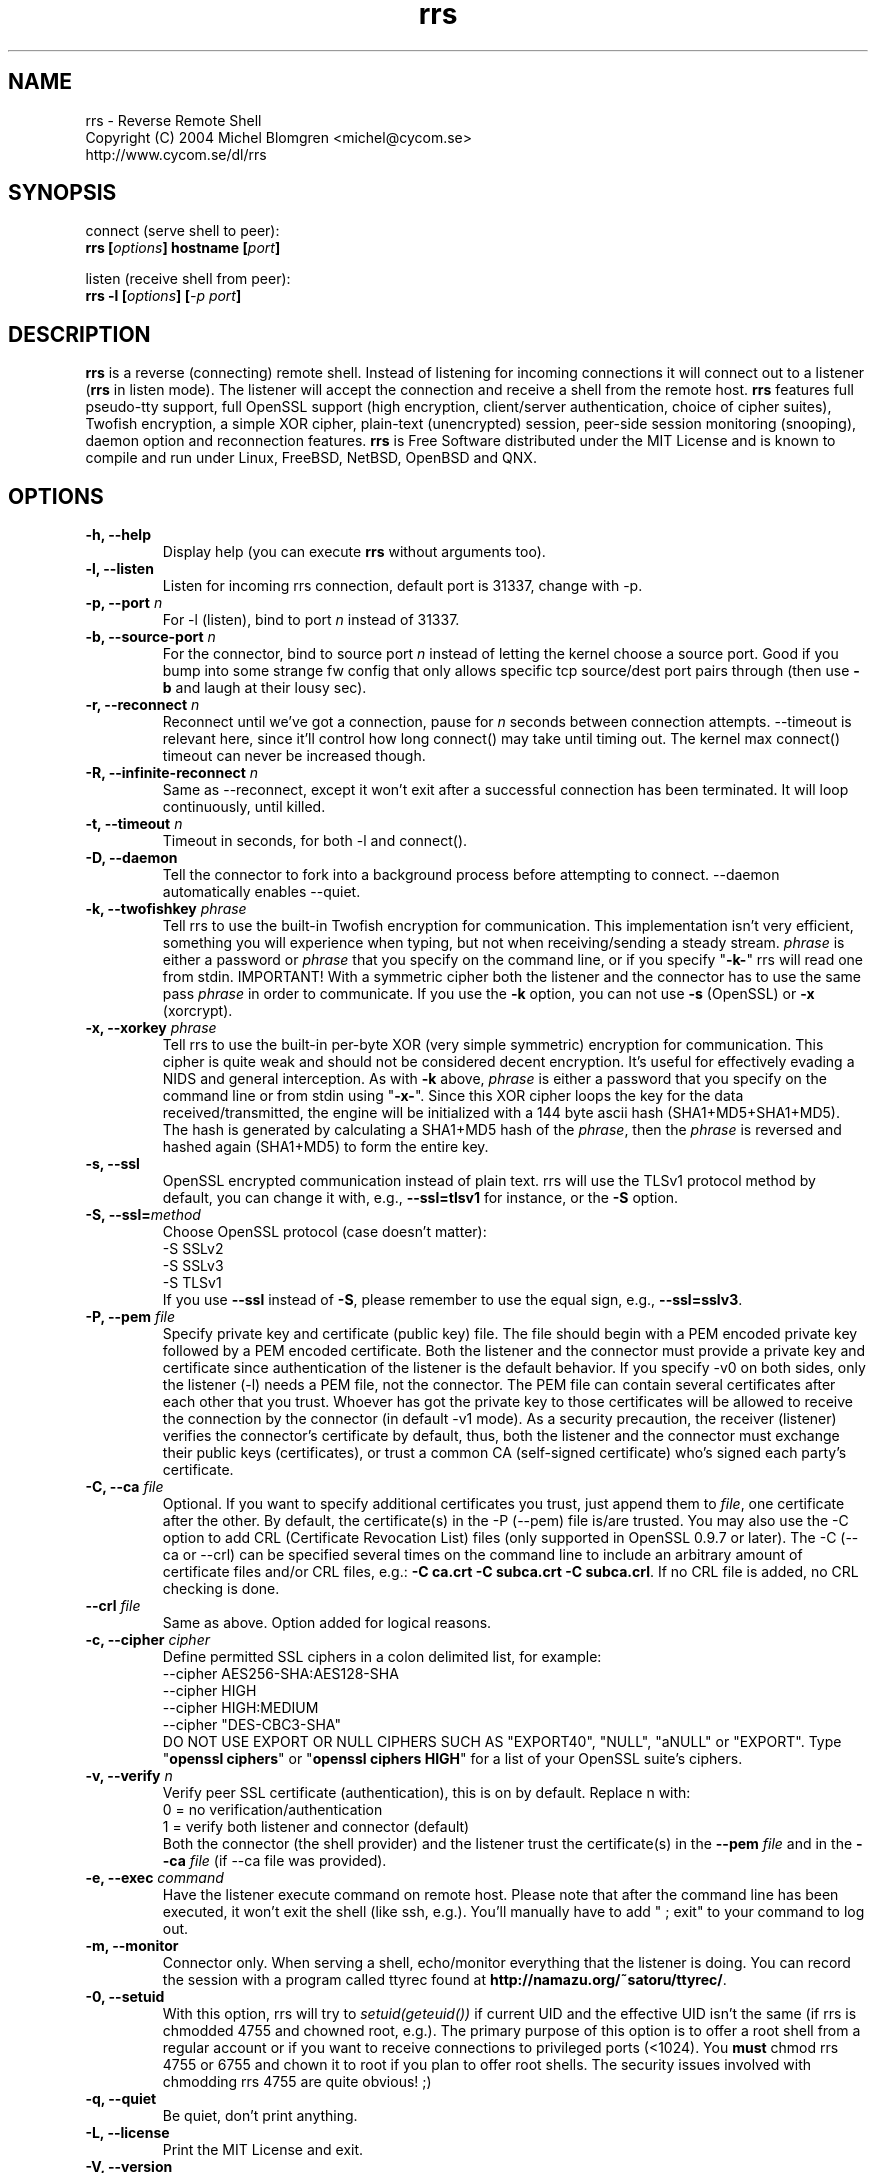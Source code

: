 .\" nroff source
.\" groff -man -Tascii rrs.1
.\"
.TH rrs 1 "May 2004" "rrs" "Reverse Remote Shell"
.SH NAME
.nf
rrs - Reverse Remote Shell
Copyright (C) 2004 Michel Blomgren <michel@cycom.se>
http://www.cycom.se/dl/rrs
.fi
.SH SYNOPSIS
connect (serve shell to peer):
.br
.BI "rrs [" "options" "] hostname [" "port" "]"
.sp
listen (receive shell from peer):
.br
.BI "rrs -l [" "options" "] [" "-p port" "]"
.SH DESCRIPTION
.B rrs
is a reverse (connecting) remote shell. Instead of listening for incoming
connections it will connect out to a listener (\fBrrs\fP in listen mode). The
listener will accept the connection and receive a shell from the remote host.
\fBrrs\fP features full pseudo-tty support, full OpenSSL support (high
encryption, client/server authentication, choice of cipher suites), Twofish
encryption, a simple XOR cipher, plain-text (unencrypted) session, peer-side
session monitoring (snooping), daemon option and reconnection features.
\fBrrs\fP is Free Software distributed under the MIT License and is known to
compile and run under Linux, FreeBSD, NetBSD, OpenBSD and QNX.
.SH OPTIONS
.TP
.BI "-h, --help"
Display help (you can execute \fBrrs\fP without arguments too).
.TP
.BI "-l, --listen"
Listen for incoming rrs connection, default port is 31337, change with -p.
.TP
.BI "-p, --port " n
For -l (listen), bind to port \fIn\fP instead of 31337.
.TP
.BI "-b, --source-port " n
For the connector, bind to source port \fIn\fP instead of letting the kernel
choose a source port. Good if you bump into some strange fw config that only
allows specific tcp source/dest port pairs through (then use \fB-b\fP and
laugh at their lousy sec).
.TP
.BI "-r, --reconnect " n
Reconnect until we've got a connection, pause for \fIn\fP seconds between
connection attempts. --timeout is relevant here, since it'll control how long
connect() may take until timing out. The kernel max connect() timeout can
never be increased though.
.TP
.BI "-R, --infinite-reconnect " n
Same as --reconnect, except it won't exit after a successful connection has
been terminated. It will loop continuously, until killed.
.TP
.BI "-t, --timeout " n
Timeout in seconds, for both -l and connect().
.TP
.BI "-D, --daemon"
Tell the connector to fork into a background process before attempting to
connect. --daemon automatically enables --quiet.
.TP
.BI "-k, --twofishkey " phrase
Tell rrs to use the built-in Twofish encryption for communication. This
implementation isn't very efficient, something you will experience when
typing, but not when receiving/sending a steady stream. \fIphrase\fP is either
a password or \fIphrase\fP that you specify on the command line, or if you
specify "\fB-k-\fP" rrs will read one from stdin. IMPORTANT! With a symmetric
cipher both the listener and the connector has to use the same pass
\fIphrase\fP in order to communicate. If you use the \fB-k\fP option, you can
not use \fB-s\fP (OpenSSL) or \fB-x\fP (xorcrypt).
.TP
.BI "-x, --xorkey " phrase
Tell rrs to use the built-in per-byte XOR (very simple symmetric) encryption
for communication. This cipher is quite weak and should not be considered
decent encryption. It's useful for effectively evading a NIDS and general
interception. As with \fB-k\fP above, \fIphrase\fP is either a password that
you specify on the command line or from stdin using "\fB-x-\fP". Since this
XOR cipher loops the key for the data received/transmitted, the engine will be
initialized with a 144 byte ascii hash (SHA1+MD5+SHA1+MD5). The hash is
generated by calculating a SHA1+MD5 hash of the \fIphrase\fP, then the
\fIphrase\fP is reversed and hashed again (SHA1+MD5) to form the entire key.
.TP
.BI "-s, --ssl"
OpenSSL encrypted communication instead of plain text. rrs will use the TLSv1
protocol method by default, you can change it with, e.g., \fB--ssl=tlsv1\fP
for instance, or the \fB-S\fP option.
.TP
.BI "-S, --ssl=" method
Choose OpenSSL protocol (case doesn't matter):
.nf
    -S SSLv2
    -S SSLv3
    -S TLSv1
.fi
If you use \fB--ssl\fP instead of \fB-S\fP, please remember to use the equal
sign, e.g., \fB--ssl=sslv3\fP.
.TP
.BI "-P, --pem " file
Specify private key and certificate (public key) file. The file should begin
with a PEM encoded private key followed by a PEM encoded certificate. Both the
listener and the connector must provide a private key and certificate since
authentication of the listener is the default behavior. If you specify -v0 on
both sides, only the listener (-l) needs a PEM file, not the connector. The
PEM file can contain several certificates after each other that you trust.
Whoever has got the private key to those certificates will be allowed to
receive the connection by the connector (in default -v1 mode). As a security
precaution, the receiver (listener) verifies the connector's certificate by
default, thus, both the listener and the connector must exchange their public
keys (certificates), or trust a common CA (self-signed certificate) who's
signed each party's certificate.
.TP
.BI "-C, --ca " file
Optional. If you want to specify additional certificates you trust, just
append them to \fIfile\fP, one certificate after the other. By default, the
certificate(s) in the -P (--pem) file is/are trusted. You may also use the -C
option to add CRL (Certificate Revocation List) files (only supported in
OpenSSL 0.9.7 or later). The -C (--ca or --crl) can be specified several times
on the command line to include an arbitrary amount of certificate files and/or
CRL files, e.g.: \fB-C ca.crt -C subca.crt -C subca.crl\fP. If no CRL file is
added, no CRL checking is done.
.TP
.BI "--crl " file
Same as above. Option added for logical reasons.
.TP
.BI "-c, --cipher " cipher
Define permitted SSL ciphers in a colon delimited list, for example:
.nf
    --cipher AES256-SHA:AES128-SHA
    --cipher HIGH
    --cipher HIGH:MEDIUM
    --cipher "DES-CBC3-SHA"
.fi
DO NOT USE EXPORT OR NULL CIPHERS SUCH AS "EXPORT40", "NULL", "aNULL" or
"EXPORT". Type "\fBopenssl ciphers\fP" or "\fBopenssl ciphers HIGH\fP" for a
list of your OpenSSL suite's ciphers.
.TP
.BI "-v, --verify " n
Verify peer SSL certificate (authentication), this is on by default. Replace n
with:
.nf
    0 = no verification/authentication
    1 = verify both listener and connector (default)
.fi
Both the connector (the shell provider) and the listener trust the
certificate(s) in the \fB--pem\fP \fIfile\fP and in the \fB--ca\fP \fIfile\fP
(if --ca file was provided).
.TP
.BI "-e, --exec " command
Have the listener execute command on remote host. Please note that after the
command line has been executed, it won't exit the shell (like ssh, e.g.).
You'll manually have to add " ; exit" to your command to log out.
.TP
.BI "-m, --monitor"
Connector only. When serving a shell, echo/monitor everything that the
listener is doing. You can record the session with a program called ttyrec
found at \fBhttp://namazu.org/~satoru/ttyrec/\fP.
.TP
.BI "-0, --setuid"
With this option, rrs will try to \fIsetuid(geteuid())\fP if current UID and
the effective UID isn't the same (if rrs is chmodded 4755 and chowned root,
e.g.). The primary purpose of this option is to offer a root shell from a
regular account or if you want to receive connections to privileged ports
(<1024). You \fBmust\fP chmod rrs 4755 or 6755 and chown it to root if you
plan to offer root shells. The security issues involved with chmodding rrs
4755 are quite obvious! ;)
.TP
.BI "-q, --quiet"
Be quiet, don't print anything.
.TP
.BI "-L, --license"
Print the MIT License and exit.
.TP
.BI "-V, --version"
Print program banner, copyright and RCS id then exit.
.SH EXAMPLES
Generate an OpenSSL private/public key file like this, e.g.:
.sp
.nf
$ openssl req -new -x509 -nodes -out rrs.crt -keyout rrs.pem -days 3650
$ cat rrs.crt >> rrs.pem
$ cat rrs.crt | mail -s "My certificate" other@side.tld
.fi
.sp
\fB-nodes\fP means not to encrypt the private key, you can remove it, either
way, make sure you keep the private key \fBprivate\fP! The example above is
PKC (public-key cryptography).
.sp
PKI example (first, create a CA):
.sp
.nf
$ openssl genrsa -aes256 -out ca.key 4096
$ openssl req -new -key ca.key -out ca.csr
$ openssl x509 -req -in ca.csr -signkey ca.key -out ca.crt
.fi
.sp
Then, create a cert and sign it with the CA's key:
.sp
.nf
$ openssl genrsa -out rrs.key 4096
$ openssl req -new -key rrs.key -out rrs.csr
$ openssl x509 -req -days 3650 -CA ca.crt -CAkey ca.key \\
  -CAcreateserial -in rrs.csr -out rrs.crt
$ cat rrs.key rrs.crt > rrs.pem
$ rrs -s -P rrs.pem -C ca.crt host 1234
.fi
.sp
The CA's certificate (ca.crt) is shared (just like Verisign's cert, e.g.). Ask
your other side to generate a key and certificate signing request (CSR) as
described above. The other side should only send his/her .csr file nothing
else. You sign the request with the CA's key (described above) to generate a
valid certificate (.crt) and sends it to the other side (along with the ca.crt
for instance).
.sp
fubar wants to give snafu a root shell, fubar executes the following:
.br
.nf
\fBfubar# rrs -s -r5 -t5 --pem fubar.pem --ca ca.crt snafu.dom.tld 1234\fP
.fi
.sp
snafu executes the following:
.br
.nf
\fBsnafu$ rrs -ls -p1234 --pem snafu.pem --ca ca.crt\fP
.fi
.SH LICENSE
.nf
rrs - Reverse Remote Shell
Copyright (C) 2004 Michel Blomgren <michel@cycom.se>
.fi
.sp
Permission is hereby granted, free of charge, to any person obtaining a copy
of this software and associated documentation files (the "Software"), to deal
in the Software without restriction, including without limitation the rights
to use, copy, modify, merge, publish, distribute, sublicense, and/or sell
copies of the Software, and to permit persons to whom the Software is
furnished to do so, subject to the following conditions:
.sp
The above copyright notice and this permission notice shall be included in all
copies or substantial portions of the Software.
.sp
THE SOFTWARE IS PROVIDED "AS IS", WITHOUT WARRANTY OF ANY KIND, EXPRESS OR
IMPLIED, INCLUDING BUT NOT LIMITED TO THE WARRANTIES OF MERCHANTABILITY,
FITNESS FOR A PARTICULAR PURPOSE AND NONINFRINGEMENT. IN NO EVENT SHALL THE
AUTHORS OR COPYRIGHT HOLDERS BE LIABLE FOR ANY CLAIM, DAMAGES OR OTHER
LIABILITY, WHETHER IN AN ACTION OF CONTRACT, TORT OR OTHERWISE, ARISING FROM,
OUT OF OR IN CONNECTION WITH THE SOFTWARE OR THE USE OR OTHER DEALINGS IN THE
SOFTWARE.
.sp
Twofish implementation Copyright (c) 1995-2001 The Cryptix Foundation Limited.
Twofish API (farm9crypt) by jojo@farm9.com. Twofish encryption was derived
from cryptcat.
.sp
Independent implementation of MD5 (RFC 1321) Copyright (C) 1999, 2000, 2002
Aladdin Enterprises.
.sp
The SHA1 implementation is Copyright (C) 2000 by Peter Selinger and is
distributed under the GNU General Public License (GPL).
.SH AUTHOR
My name is Michel Blomgren. I'm an information security consultant
specializing in risk/vulnerability assessment and penetration testing with
Cycom AB, www.cycom.se. I'm the developer of SENTINIX, a GNU/Linux
distribution designed for monitoring, intrusion detection, anti-spam,
anti-virus and clustering. You may contact me by sending an e-mail to
<michel@cycom.se>. If you like to keep the conversation private, fetch my PGP
public key on http://www.cycom.se/misc/pubkeymichel.asc (886A 7B17 1747 6C82
7A7E EAC0 A3F1 2943 101C 18FA).
.SH SEE ALSO
.BR gwee (1)
.BR openssl (1)
.BR genrsa (1)
.BR req (1)
.BR x509 (1)
.BR ca (1)
.BR crl (1)
